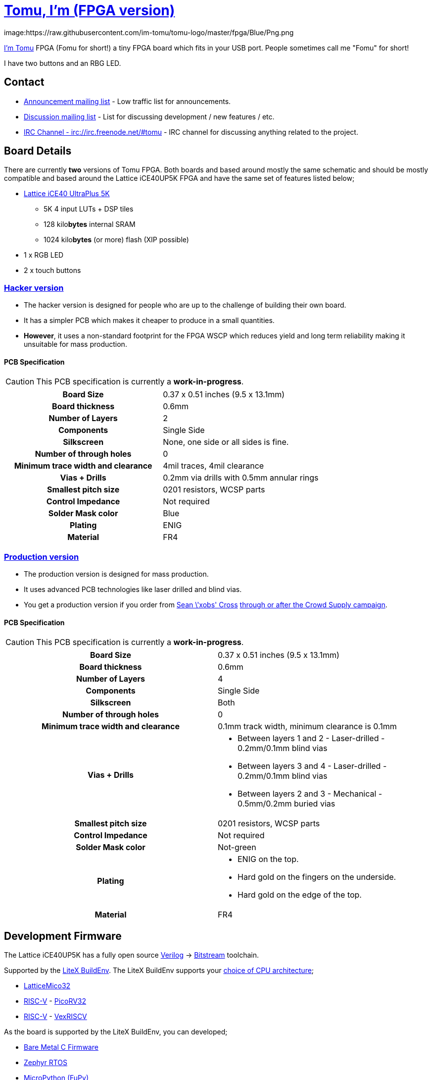 = link:tomu.im[Tomu, I'm (FPGA version)]

image:https://raw.githubusercontent.com/im-tomu/tomu-logo/master/fpga/Blue/Png.png

link:tomu.im[I'm Tomu] FPGA (Fomu for short!) a tiny FPGA board which fits in
your USB port. People sometimes call me "Fomu" for short!

I have two buttons and an RBG LED.

== Contact

* https://groups.google.com/forum/#!forum/tomu-announce/join[Announcement mailing list] - Low traffic list for announcements.
* https://groups.google.com/forum/#!forum/tomu-discuss/join[Discussion mailing list] - List for discussing development / new features / etc.
* https://webchat.freenode.net/?channels=#tomu[IRC Channel - irc://irc.freenode.net/#tomu] - IRC channel for discussing anything related to the project.

== Board Details

There are currently *two* versions of Tomu FPGA. Both boards and based
around mostly the same schematic and should be mostly compatible and
based around the Lattice iCE40UP5K FPGA and have the same set of
features listed below;

* https://xxxx/[Lattice iCE40 UltraPlus 5K]
  - 5K 4 input LUTs + DSP tiles
  - 128 kilo**bytes** internal SRAM
  - 1024 kilo**bytes** (or more) flash (XIP possible)
* 1 x RGB LED
* 2 x touch buttons

=== link:./hacker[Hacker version]

* The hacker version is designed for people who are up to the challenge of building their own board.
* It has a simpler PCB which makes it cheaper to produce in a small quantities.
* *However*, it uses a non-standard footprint for the FPGA WSCP which reduces yield and long term reliability making it unsuitable for mass production.

==== PCB Specification

CAUTION: This PCB specification is currently a *work-in-progress*.

[cols=">h,",]
|================================================================
|                        Board Size | 0.37 x 0.51 inches (9.5 x 13.1mm)
|                   Board thickness | 0.6mm
|                  Number of Layers | 2
|                        Components | Single Side
|                        Silkscreen | None, one side or all sides is fine.
|           Number of through holes | 0
| Minimum trace width and clearance | 4mil traces, 4mil clearance
|                     Vias + Drills | 0.2mm via drills with 0.5mm annular rings
|               Smallest pitch size | 0201 resistors, WCSP parts
|                 Control Impedance | Not required
|                 Solder Mask color | Blue
|                           Plating | ENIG
|                          Material | FR4
|================================================================

=== link:./prod[Production version]

* The production version is designed for mass production.
* It uses advanced PCB technologies like laser drilled and blind vias.
* You get a production version if you order from https://xobs.io/[Sean \'xobs' Cross] https://j.mp/fomu-cs[through or after the Crowd Supply campaign].

==== PCB Specification

CAUTION: This PCB specification is currently a *work-in-progress*.

[width="100%",cols=">h,"]
|=======================================================================
|                        Board Size | 0.37 x 0.51 inches (9.5 x 13.1mm)
|                   Board thickness | 0.6mm
|                  Number of Layers | 4
|                        Components | Single Side
|                        Silkscreen | Both
|           Number of through holes | 0
| Minimum trace width and clearance | 0.1mm track width, minimum clearance is 0.1mm
|                     Vias + Drills
a|
* Between layers 1 and 2 - Laser-drilled - 0.2mm/0.1mm blind vias
* Between layers 3 and 4 - Laser-drilled - 0.2mm/0.1mm blind vias
* Between layers 2 and 3 - Mechanical - 0.5mm/0.2mm buried vias
|               Smallest pitch size | 0201 resistors, WCSP parts
|                 Control Impedance | Not required
|                 Solder Mask color | Not-green
|                           Plating
a|
* ENIG on the top.
* Hard gold on the fingers on the underside.
* Hard gold on the edge of the top.

|                          Material | FR4
|=======================================================================

== Development Firmware

The Lattice iCE40UP5K has a fully open source
https://wikipedia.org/wiki/Verilog[Verilog] → https://wikipedia.org/wiki/Bitstream[Bitstream] toolchain.

Supported by the https://github.com/timvideos/litex-buildenv/wiki[LiteX BuildEnv].
The LiteX BuildEnv supports your
https://github.com/timvideos/litex-buildenv/wiki/SoftCPU[choice of CPU architecture];

* https://github.com/timvideos/litex-buildenv/wiki/LatticeMico32[LatticeMico32]
* https://github.com/timvideos/litex-buildenv/wiki/RISC-V[RISC-V] - https://github.com/timvideos/litex-buildenv/wiki/RISC-V#PicoRV32[PicoRV32]
* https://github.com/timvideos/litex-buildenv/wiki/RISC-V[RISC-V] - https://github.com/timvideos/litex-buildenv/wiki/RISC-V#VexRISCV[VexRISCV]

As the board is supported by the LiteX BuildEnv, you can developed;

* https://github.com/timvideos/litex-buildenv/wiki/Bare-Metal[Bare Metal C Firmware]
* https://github.com/timvideos/litex-buildenv/wiki/Zephyr[Zephyr RTOS]
* https://fupy.github.io[MicroPython (FuPy)]

== License

The contents of this repository excluding
link:./third_party[`third_party` folder] is released under your choice
of the following two licences:

* the "Creative Commons Attribution-ShareAlike 4.0 International License" (CC BY-SA 4.0) full text of this license is included in the LICENSE file and a copy can also be found at http://creativecommons.org/licenses/by-sa/4.0/
* the "TAPR Open Hardware License" full text of this license is included in the LICENSE.TAPR file and a copy can also be found at http://www.tapr.org/OHL
